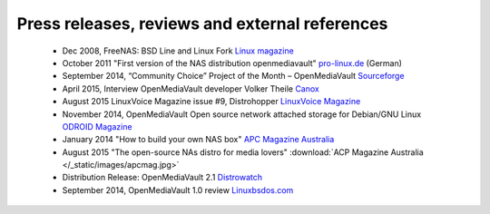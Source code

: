 Press releases, reviews and external references
=====

	- Dec 2008, FreeNAS: BSD Line and Linux Fork `Linux magazine <http://www.linux-magazine.com/Online/News/FreeNAS-BSD-Line-and-Linux-Fork>`_
	- October 2011 "First version of the NAS distribution openmediavault" `pro-linux.de <http://www.pro-linux.de/news/1/17630/erste-version-der-nas-distribution-openmediavault.html|pro-linux.de>`_ (German)
	- September 2014, “Community Choice” Project of the Month – OpenMediaVault `Sourceforge <http://sourceforge.net/blog/september-2014-community-choice-project-of-the-month-openmediavault/>`_
	- April 2015, Interview OpenMediaVault developer Volker Theile `Canox <http://www.canox.net/2015/04/interview-with-openmediavault-developer-volker-theile/>`_
	- August 2015 LinuxVoice Magazine issue #9, Distrohopper `LinuxVoice Magazine <https://www.linuxvoice.com/issues/009/distros.pdf>`_
	- November 2014, OpenMediaVault Open source network attached storage for Debian/GNU Linux `ODROID Magazine <http://magazine.odroid.com/wp-content/uploads/ODROID-Magazine-201411.pdf#page=30>`_
	- January 2014 "How to build your own NAS box" `APC Magazine Australia <http://apcmag.com/how-to-build-your-own-nas-box.htm/>`_
	- August 2015 "The open-source NAs distro for media lovers" :download:`ACP Magazine Australia </_static/images/apcmag.jpg>`
	- Distribution Release: OpenMediaVault 2.1 `Distrowatch <http://distrowatch.com/?newsid=08998>`_
	- September 2014, OpenMediaVault 1.0 review `Linuxbsdos.com <http://linuxbsdos.com/2014/09/17/openmediavault-1-0-review/>`_
